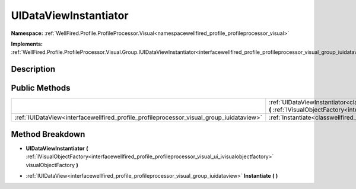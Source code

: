 .. _classwellfired_profile_profileprocessor_visual_group_uidataviewinstantiator:

UIDataViewInstantiator
=======================

**Namespace:** :ref:`WellFired.Profile.ProfileProcessor.Visual<namespacewellfired_profile_profileprocessor_visual>`

**Implements:** :ref:`WellFired.Profile.ProfileProcessor.Visual.Group.IUIDataViewInstantiator<interfacewellfired_profile_profileprocessor_visual_group_iuidataviewinstantiator>`


Description
------------



Public Methods
---------------

+-------------------------------------------------------------------------------------------+----------------------------------------------------------------------------------------------------------------------------------------------------------------------------------------------------------------------------------------------------------------------------------------+
|                                                                                           |:ref:`UIDataViewInstantiator<classwellfired_profile_profileprocessor_visual_group_uidataviewinstantiator_1a15797e7846be36ff89690ff3b337d647>` **(** :ref:`IVisualObjectFactory<interfacewellfired_profile_profileprocessor_visual_ui_ivisualobjectfactory>` visualObjectFactory **)**   |
+-------------------------------------------------------------------------------------------+----------------------------------------------------------------------------------------------------------------------------------------------------------------------------------------------------------------------------------------------------------------------------------------+
|:ref:`IUIDataView<interfacewellfired_profile_profileprocessor_visual_group_iuidataview>`   |:ref:`Instantiate<classwellfired_profile_profileprocessor_visual_group_uidataviewinstantiator_1a210745f0d4bced2c03bef9ab62d21405>` **(**  **)**                                                                                                                                         |
+-------------------------------------------------------------------------------------------+----------------------------------------------------------------------------------------------------------------------------------------------------------------------------------------------------------------------------------------------------------------------------------------+

Method Breakdown
-----------------

.. _classwellfired_profile_profileprocessor_visual_group_uidataviewinstantiator_1a15797e7846be36ff89690ff3b337d647:

-  **UIDataViewInstantiator** **(** :ref:`IVisualObjectFactory<interfacewellfired_profile_profileprocessor_visual_ui_ivisualobjectfactory>` visualObjectFactory **)**

.. _classwellfired_profile_profileprocessor_visual_group_uidataviewinstantiator_1a210745f0d4bced2c03bef9ab62d21405:

- :ref:`IUIDataView<interfacewellfired_profile_profileprocessor_visual_group_iuidataview>` **Instantiate** **(**  **)**

